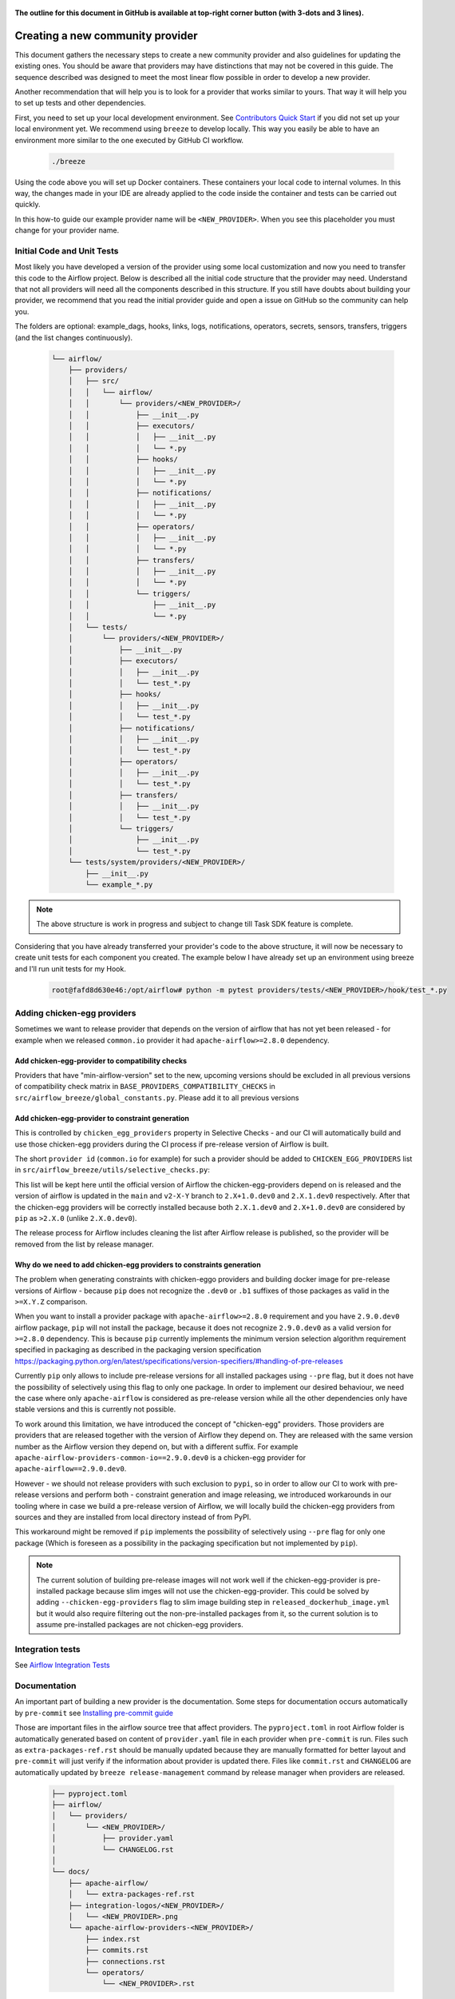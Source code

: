  .. Licensed to the Apache Software Foundation (ASF) under one
    or more contributor license agreements.  See the NOTICE file
    distributed with this work for additional information
    regarding copyright ownership.  The ASF licenses this file
    to you under the Apache License, Version 2.0 (the
    "License"); you may not use this file except in compliance
    with the License.  You may obtain a copy of the License at

 ..   http://www.apache.org/licenses/LICENSE-2.0

 .. Unless required by applicable law or agreed to in writing,
    software distributed under the License is distributed on an
    "AS IS" BASIS, WITHOUT WARRANTIES OR CONDITIONS OF ANY
    KIND, either express or implied.  See the License for the
    specific language governing permissions and limitations
    under the License.


**The outline for this document in GitHub is available at top-right corner button (with 3-dots and 3 lines).**

Creating a new community provider
=================================

This document gathers the necessary steps to create a new community provider and also guidelines for updating
the existing ones. You should be aware that providers may have distinctions that may not be covered in
this guide. The sequence described was designed to meet the most linear flow possible in order to develop a
new provider.

Another recommendation that will help you is to look for a provider that works similar to yours. That way it will
help you to set up tests and other dependencies.

First, you need to set up your local development environment. See
`Contributors Quick Start <../../contributing-docs/03_contributors_quick_start.rst>`_
if you did not set up your local environment yet. We recommend using ``breeze`` to develop locally. This way you
easily be able to have an environment more similar to the one executed by GitHub CI workflow.

  .. code-block:: bash

      ./breeze

Using the code above you will set up Docker containers. These containers your local code to internal volumes.
In this way, the changes made in your IDE are already applied to the code inside the container and tests can
be carried out quickly.

In this how-to guide our example provider name will be ``<NEW_PROVIDER>``.
When you see this placeholder you must change for your provider name.


Initial Code and Unit Tests
---------------------------

Most likely you have developed a version of the provider using some local customization and now you need to
transfer this code to the Airflow project. Below is described all the initial code structure that
the provider may need. Understand that not all providers will need all the components described in this structure.
If you still have doubts about building your provider, we recommend that you read the initial provider guide and
open a issue on GitHub so the community can help you.

The folders are optional: example_dags, hooks, links, logs, notifications, operators, secrets, sensors, transfers,
triggers (and the list changes continuously).

  .. code-block:: bash

    └── airflow/
        ├── providers/
        │   ├── src/
        │   │   └── airflow/
        │   │       └── providers/<NEW_PROVIDER>/
        │   │           ├── __init__.py
        │   │           ├── executors/
        │   │           │   ├── __init__.py
        │   │           │   └── *.py
        │   │           ├── hooks/
        │   │           │   ├── __init__.py
        │   │           │   └── *.py
        │   │           ├── notifications/
        │   │           │   ├── __init__.py
        │   │           │   └── *.py
        │   │           ├── operators/
        │   │           │   ├── __init__.py
        │   │           │   └── *.py
        │   │           ├── transfers/
        │   │           │   ├── __init__.py
        │   │           │   └── *.py
        │   │           └── triggers/
        │   │               ├── __init__.py
        │   │               └── *.py
        │   └── tests/
        │       └── providers/<NEW_PROVIDER>/
        │           ├── __init__.py
        │           ├── executors/
        │           │   ├── __init__.py
        │           │   └── test_*.py
        │           ├── hooks/
        │           │   ├── __init__.py
        │           │   └── test_*.py
        │           ├── notifications/
        │           │   ├── __init__.py
        │           │   └── test_*.py
        │           ├── operators/
        │           │   ├── __init__.py
        │           │   └── test_*.py
        │           ├── transfers/
        │           │   ├── __init__.py
        │           │   └── test_*.py
        │           └── triggers/
        │               ├── __init__.py
        │               └── test_*.py
        └── tests/system/providers/<NEW_PROVIDER>/
            ├── __init__.py
            └── example_*.py

.. note::
      The above structure is work in progress and subject to change till Task SDK feature is complete.

Considering that you have already transferred your provider's code to the above structure, it will now be necessary
to create unit tests for each component you created. The example below I have already set up an environment using
breeze and I'll run unit tests for my Hook.

  .. code-block:: bash

      root@fafd8d630e46:/opt/airflow# python -m pytest providers/tests/<NEW_PROVIDER>/hook/test_*.py

Adding chicken-egg providers
----------------------------

Sometimes we want to release provider that depends on the version of airflow that has not yet been released
- for example when we released ``common.io`` provider it had ``apache-airflow>=2.8.0`` dependency.

Add chicken-egg-provider to compatibility checks
................................................

Providers that have "min-airflow-version" set to the new, upcoming versions should be excluded in
all previous versions of compatibility check matrix in ``BASE_PROVIDERS_COMPATIBILITY_CHECKS`` in
``src/airflow_breeze/global_constants.py``. Please add it to all previous versions

Add chicken-egg-provider to constraint generation
..................................................

This is controlled by ``chicken_egg_providers`` property in Selective Checks - and our CI will automatically
build and use those chicken-egg providers during the CI process if pre-release version of Airflow is built.

The short ``provider id`` (``common.io`` for example) for such a provider should be added
to ``CHICKEN_EGG_PROVIDERS`` list in ``src/airflow_breeze/utils/selective_checks.py``:

This list will be kept here until the official version of Airflow the chicken-egg-providers depend on
is released and the version of airflow is updated in the ``main`` and ``v2-X-Y`` branch to ``2.X+1.0.dev0``
and ``2.X.1.dev0`` respectively. After that the chicken-egg providers will be correctly installed because
both ``2.X.1.dev0`` and ``2.X+1.0.dev0`` are considered by ``pip`` as ``>2.X.0`` (unlike ``2.X.0.dev0``).

The release process for Airflow includes cleaning the list after Airflow release is published, so the
provider will be removed from the list by release manager.


Why do we need to add chicken-egg providers to constraints generation
.....................................................................

The problem when generating constraints with chicken-eggo providers and building docker image for
pre-release versions of Airflow - because ``pip`` does not recognize the ``.dev0`` or ``.b1``
suffixes of those packages as valid in the ``>=X.Y.Z`` comparison.

When you want to install a provider package with ``apache-airflow>=2.8.0`` requirement and you have
``2.9.0.dev0`` airflow package, ``pip`` will not install the package, because it does not recognize
``2.9.0.dev0`` as a valid version for ``>=2.8.0`` dependency. This is because ``pip``
currently implements the minimum version selection algorithm requirement specified in packaging as
described in the packaging version specification
https://packaging.python.org/en/latest/specifications/version-specifiers/#handling-of-pre-releases

Currently ``pip`` only allows to include pre-release versions for all installed packages using ``--pre``
flag, but it does not have the possibility of selectively using this flag to only one package.
In order to implement our desired behaviour, we need the case where only ``apache-airflow`` is considered
as pre-release version while all the other dependencies only have stable versions and this is currently
not possible.

To work around this limitation, we have introduced the concept of "chicken-egg" providers. Those providers
are providers that are released together with the version of Airflow they depend on. They are released
with the same version number as the Airflow version they depend on, but with a different suffix. For example
``apache-airflow-providers-common-io==2.9.0.dev0`` is a chicken-egg provider for ``apache-airflow==2.9.0.dev0``.

However - we should not release providers with such exclusion to ``pypi``, so in order to allow our
CI to work with pre-release versions and perform both - constraint generation and image releasing,
we introduced workarounds in our tooling where in case we build a pre-release version of Airflow,
we will locally build the chicken-egg providers from sources and they are installed from local
directory instead of from PyPI.

This workaround might be removed if ``pip`` implements the possibility of selectively using ``--pre`` flag
for only one package (Which is foreseen as a possibility in the packaging specification but not implemented
by ``pip``).

.. note::

   The current solution of building pre-release images will not work well if the chicken-egg-provider is
   pre-installed package because slim imges will not use the chicken-egg-provider. This could be solved
   by adding ``--chicken-egg-providers`` flag to slim image building step in ``released_dockerhub_image.yml``
   but it would also require filtering out the non-pre-installed packages from it, so the current solution
   is to assume pre-installed packages are not chicken-egg providers.

Integration tests
-----------------

See `Airflow Integration Tests <../../contributing-docs/testing/integration-tests.rst>`_


Documentation
-------------

An important part of building a new provider is the documentation.
Some steps for documentation occurs automatically by ``pre-commit`` see
`Installing pre-commit guide <../../contributing-docs/03_contributors_quick_start.rst#pre-commit>`_

Those are important files in the airflow source tree that affect providers. The ``pyproject.toml`` in root
Airflow folder is automatically generated based on content of ``provider.yaml`` file in each provider
when ``pre-commit`` is run. Files such as ``extra-packages-ref.rst`` should be manually updated because
they are manually formatted for better layout and ``pre-commit`` will just verify if the information
about provider is updated there. Files like ``commit.rst`` and ``CHANGELOG`` are automatically updated
by ``breeze release-management`` command by release manager when providers are released.

  .. code-block:: bash

     ├── pyproject.toml
     ├── airflow/
     │   └── providers/
     │       └── <NEW_PROVIDER>/
     │           ├── provider.yaml
     │           └── CHANGELOG.rst
     │
     └── docs/
         ├── apache-airflow/
         │   └── extra-packages-ref.rst
         ├── integration-logos/<NEW_PROVIDER>/
         │   └── <NEW_PROVIDER>.png
         └── apache-airflow-providers-<NEW_PROVIDER>/
             ├── index.rst
             ├── commits.rst
             ├── connections.rst
             └── operators/
                 └── <NEW_PROVIDER>.rst


There is a chance that your provider's name is not a common English word.
In this case is necessary to add it to the file ``docs/spelling_wordlist.txt``.

Add your provider dependencies into ``provider.yaml`` under ``dependencies`` key..
If your provider doesn't have any dependency add a empty list.

In the ``docs/apache-airflow-providers-<NEW_PROVIDER>/connections.rst``:

- add information how to configure connection for your provider.

In the ``docs/apache-airflow-providers-<NEW_PROVIDER>/operators/<NEW_PROVIDER>.rst`` add information
how to use the Operator. It's important to add examples and additional information if your
Operator has extra-parameters.

  .. code-block:: RST

      .. _howto/operator:NewProviderOperator:

      NewProviderOperator
      ===================

      Use the :class:`~airflow.providers.<NEW_PROVIDER>.operators.NewProviderOperator` to do something
      amazing with Airflow!

      Using the Operator
      ^^^^^^^^^^^^^^^^^^

      The NewProviderOperator requires a ``connection_id`` and this other awesome parameter.
      You can see an example below:

      .. exampleinclude:: /../../airflow/providers/<NEW_PROVIDER>/example_dags/example_<NEW_PROVIDER>.py
          :language: python
          :start-after: [START howto_operator_<NEW_PROVIDER>]
          :end-before: [END howto_operator_<NEW_PROVIDER>]


Copy from another, similar provider the docs: ``docs/apache-airflow-providers-<NEW_PROVIDER>/*.rst``:

At least those docs should be present

* security.rst
* changelog.rst
* commits.rst
* index.rst
* installing-providers-from-sources.rst
* configurations-ref.rst - if your provider has ``config`` element in provider.yaml with configuration options
  specific for your provider

Make sure to update/add all information that are specific for the new provider.

In the ``airflow/providers/<NEW_PROVIDER>/provider.yaml`` add information of your provider:

  .. code-block:: yaml

      package-name: apache-airflow-providers-<NEW_PROVIDER>
      name: <NEW_PROVIDER>
      description: |
        `<NEW_PROVIDER> <https://example.io/>`__
      versions:
        - 1.0.0

      integrations:
        - integration-name: <NEW_PROVIDER>
          external-doc-url: https://www.example.io/
          logo: /integration-logos/<NEW_PROVIDER>/<NEW_PROVIDER>.png
          how-to-guide:
            - /docs/apache-airflow-providers-<NEW_PROVIDER>/operators/<NEW_PROVIDER>.rst
          tags: [service]

      operators:
        - integration-name: <NEW_PROVIDER>
          python-modules:
            - airflow.providers.<NEW_PROVIDER>.operators.<NEW_PROVIDER>

      hooks:
        - integration-name: <NEW_PROVIDER>
          python-modules:
            - airflow.providers.<NEW_PROVIDER>.hooks.<NEW_PROVIDER>

      sensors:
        - integration-name: <NEW_PROVIDER>
          python-modules:
            - airflow.providers.<NEW_PROVIDER>.sensors.<NEW_PROVIDER>

      connection-types:
        - hook-class-name: airflow.providers.<NEW_PROVIDER>.hooks.<NEW_PROVIDER>.NewProviderHook
        - connection-type: provider-connection-type

After changing and creating these files you can build the documentation locally. The two commands below will
serve to accomplish this. The first will build your provider's documentation. The second will ensure that the
main Airflow documentation that involves some steps with the providers is also working.

  .. code-block:: bash

    breeze build-docs <provider id>
    breeze build-docs apache-airflow

Additional changes needed for cross-dependent providers
=======================================================

Those steps above are usually enough for most providers that are "standalone" and not imported or used by
other providers (in most cases we will not suspend such providers). However some extra steps might be needed
for providers that are used by other providers, or that are part of the default PROD Dockerfile:

* Most of the tests for the suspended provider, will be automatically excluded by pytest collection. However,
  in case a provider is dependent on by another provider, the relevant tests might fail to be collected or
  run by ``pytest``. In such cases you should skip the whole test module failing to be collected by
  adding ``pytest.importorskip`` at the top of the test module.
  For example if your tests fail because they need to import ``apache.airflow.providers.google``
  and you have suspended it, you should add this line at the top of the test module that fails.

Example failing collection after ``google`` provider has been suspended:

  .. code-block:: txt

    _____ ERROR collecting providers/tests/apache/beam/operators/test_beam.py ______
    ImportError while importing test module '/opt/airflow/providers/tests/apache/beam/operators/test_beam.py'.
    Hint: make sure your test modules/packages have valid Python names.
    Traceback:
    /usr/local/lib/python3.8/importlib/__init__.py:127: in import_module
        return _bootstrap._gcd_import(name[level:], package, level)
    providers/tests/apache/beam/operators/test_beam.py:25: in <module>
        from airflow.providers.apache.beam.operators.beam import (
    airflow/providers/apache/beam/operators/beam.py:35: in <module>
        from airflow.providers.google.cloud.hooks.dataflow import (
    airflow/providers/google/cloud/hooks/dataflow.py:32: in <module>
        from google.cloud.dataflow_v1beta3 import GetJobRequest, Job, JobState, JobsV1Beta3AsyncClient, JobView
    E   ModuleNotFoundError: No module named 'google.cloud.dataflow_v1beta3'
    _ ERROR collecting providers/tests/microsoft/azure/transfers/test_azure_blob_to_gcs.py _


The fix is to add this line at the top of the ``providers/tests/apache/beam/operators/test_beam.py`` module:

  .. code-block:: python

    pytest.importorskip("apache.airflow.providers.google")


* Some of the other providers might also just import unconditionally the suspended provider and they will
  fail during the provider verification step in CI. In this case you should turn the provider imports
  into conditional imports. For example when import fails after ``amazon`` provider has been suspended:

  .. code-block:: txt

      Traceback (most recent call last):
        File "/opt/airflow/scripts/in_container/verify_providers.py", line 266, in import_all_classes
          _module = importlib.import_module(modinfo.name)
        File "/usr/local/lib/python3.8/importlib/__init__.py", line 127, in import_module
          return _bootstrap._gcd_import(name, package, level)
        File "<frozen importlib._bootstrap>", line 1006, in _gcd_import
        File "<frozen importlib._bootstrap>", line 983, in _find_and_load
        File "<frozen importlib._bootstrap>", line 967, in _find_and_load_unlocked
        File "<frozen importlib._bootstrap>", line 677, in _load_unlocked
        File "<frozen importlib._bootstrap_external>", line 728, in exec_module
        File "<frozen importlib._bootstrap>", line 219, in _call_with_frames_removed
        File "/usr/local/lib/python3.8/site-packages/airflow/providers/mysql/transfers/s3_to_mysql.py", line 23, in <module>
          from airflow.providers.amazon.aws.hooks.s3 import S3Hook
      ModuleNotFoundError: No module named 'airflow.providers.amazon'

or:

  .. code-block:: txt

  Error: The ``airflow.providers.microsoft.azure.transfers.azure_blob_to_gcs`` object in transfers list in
  airflow/providers/microsoft/azure/provider.yaml does not exist or is not a module:
  No module named 'gcloud.aio.storage'

The fix for that is to turn the feature into an optional provider feature (in the place where the excluded
``airflow.providers`` import happens:

  .. code-block:: python

    try:
        from airflow.providers.amazon.aws.hooks.s3 import S3Hook
    except ImportError as e:
        from airflow.exceptions import AirflowOptionalProviderFeatureException

        raise AirflowOptionalProviderFeatureException(e)


* In case we suspend an important provider, which is part of the default Dockerfile you might want to
  update the tests for PROD docker image in ``docker_tests/test_prod_image.py``.

* Some of the suspended providers might also fail ``breeze`` unit tests that expect a fixed set of providers.
  Those tests should be adjusted (but this is not very likely to happen, because the tests are using only
  the most common providers that we will not be likely to suspend).

Bumping min airflow version
===========================

We regularly bump min airflow version for all providers we release. This bump is done according to our
`Provider policies <https://github.com/apache/airflow/blob/main/PROVIDERS.rst>`_ and it is only applied
to non-suspended/removed providers. We are running basic import compatibility checks in our CI and
the compatibility checks should be updated when min airflow version is updated.

Details on how this should be done are described in
`Provider policies <https://github.com/apache/airflow/blob/main/dev/README_RELEASE_PROVIDER_PACKAGES.md>`_

Releasing pre-installed providers for the first time
====================================================

When releasing providers for the first time, you need to release them in state ``not-ready``.
This will make it available for release management commands, but it will not be added to airflow's
preinstalled providers list - allowing airflow in main ``CI`` builds to be built without expecting the
provider to be available in PyPI.

You need to add ``--include-not-ready-providers`` if you want to add them to the list of providers
considered by the release management commands.

As soon as the provider is released, you should update the provider to ``state: ready``.

Suspending providers
====================

As of April 2023, we have the possibility to suspend individual providers, so that they are not holding
back dependencies for Airflow and other providers. The process of suspending providers is described
in `description of the process <https://github.com/apache/airflow/blob/main/PROVIDERS.rst#suspending-releases-for-providers>`_

Technically, suspending a provider is done by setting ``state: suspended``, in the provider.yaml of the
provider. This should be followed by committing the change and either automatically or manually running
pre-commit checks that will either update derived configuration files or ask you to update them manually.
Note that you might need to run pre-commit several times until all the static checks pass,
because modification from one pre-commit might impact other pre-commits.

If you have pre-commit installed, pre-commit will be run automatically on commit. If you want to run it
manually after commit, you can run it via ``breeze static-checks --last-commit`` some of the tests might fail
because suspension of the provider might cause changes in the dependencies, so if you see errors about
missing dependencies imports, non-usable classes etc., you will need to build the CI image locally
via ``breeze build-image --python 3.9 --upgrade-to-newer-dependencies`` after the first pre-commit run
and then run the static checks again.

If you want to be absolutely sure to run all static checks you can always do this via
``pre-commit run --all-files`` or ``breeze static-checks --all-files``.

Some of the manual modifications you will have to do (in both cases ``pre-commit`` will guide you on what
to do.

* You will have to run  ``breeze setup regenerate-command-images`` to regenerate breeze help files
* you will need to update ``extra-packages-ref.rst`` and in some cases - when mentioned there explicitly -
  ``pyproject.toml`` to remove the provider from list of dependencies.

What happens under-the-hood as a result, is that ``pyproject.toml`` file is updated with
the information about available providers and their dependencies and it is used by our tooling to
exclude suspended providers from all relevant parts of the build and CI system (such as building CI image
with dependencies, building documentation, running tests, etc.)

Resuming providers
==================

Resuming providers is done by reverting the original change that suspended it. In case there are changes
needed to fix problems in the reverted provider, our CI will detect them and you will have to fix them
as part of the PR reverting the suspension.

Removing providers
==================

When removing providers from Airflow code, we need to make one last release where we mark the provider as
removed - in documentation and in description of the PyPI package. In order to that release manager has to
add "state: removed" flag in the provider yaml file and include the provider in the next wave of the
providers (and then remove all the code and documentation related to the provider).

The "removed: removed" flag will cause the provider to be available for the following commands (note that such
provider has to be explicitly added as selected to the package - such provider will not be included in
the available list of providers or when documentation is built unless --include-removed-providers
flag is used):

* ``breeze build-docs``
* ``breeze release-management prepare-provider-documentation``
* ``breeze release-management prepare-provider-packages``
* ``breeze release-management publish-docs``

For all those commands, release manager needs to specify ``--include-removed-providers`` when all providers
are built or must add the provider id explicitly during the release process.
Except the changelog that needs to be maintained manually, all other documentation (main page of the provider
documentation, PyPI README), will be automatically updated to include removal notice.
